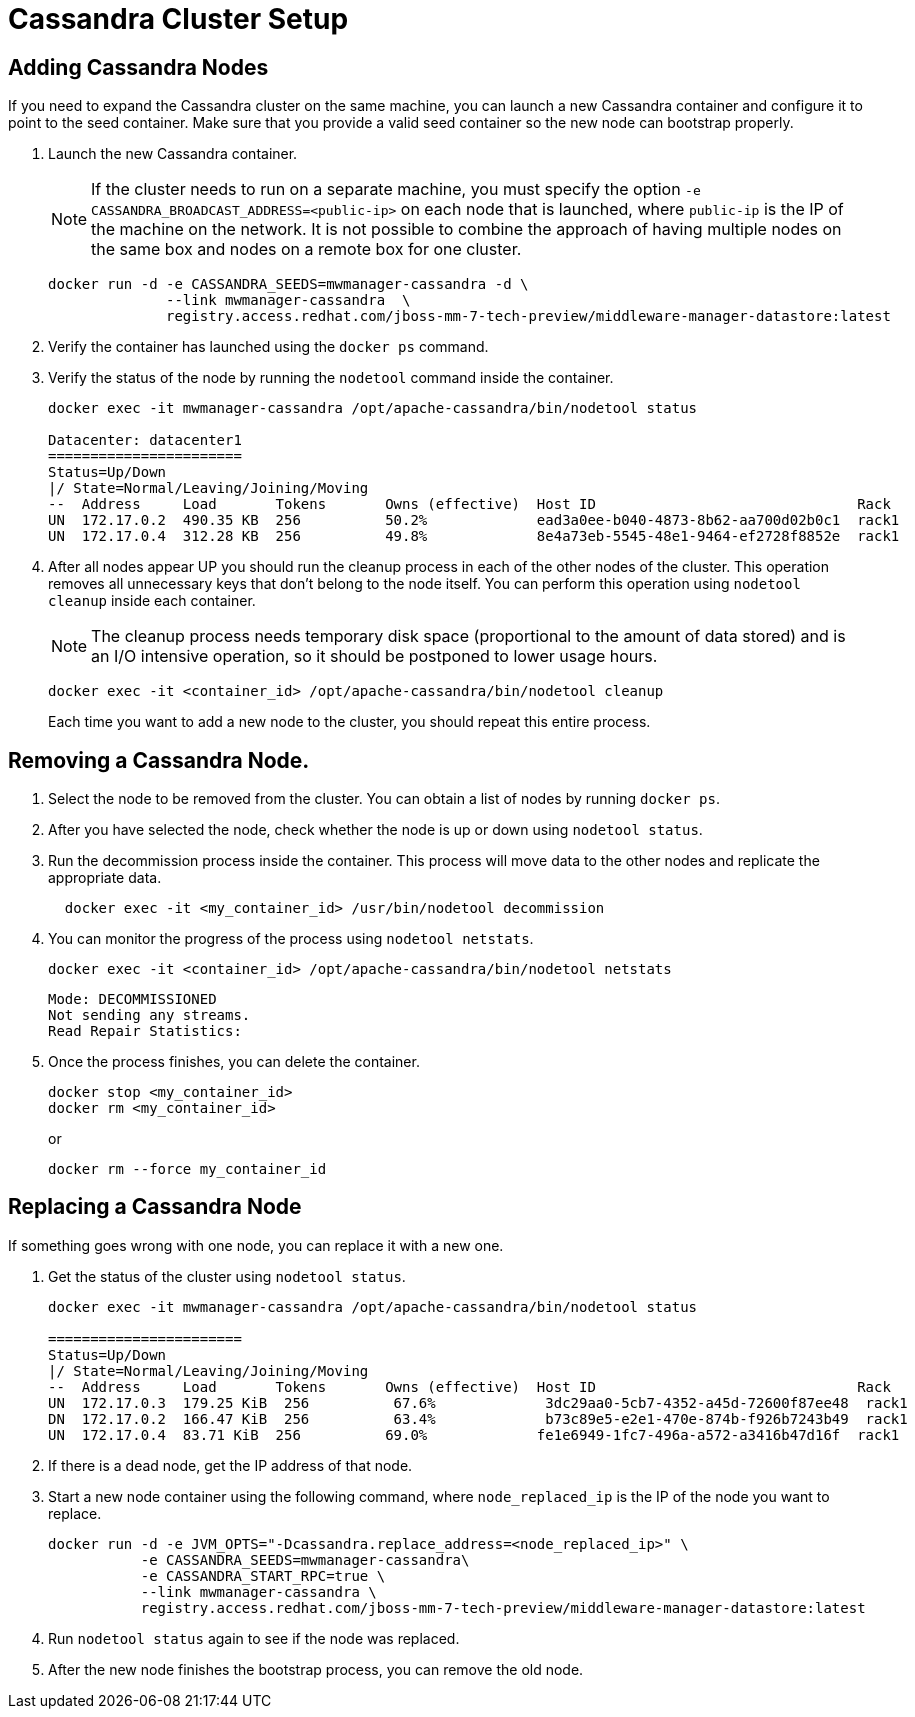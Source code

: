 [[cassandra_clusters]]
= Cassandra Cluster Setup

== Adding Cassandra Nodes
If you need to expand the Cassandra cluster on the same machine, you can launch a new Cassandra container and configure it to point to the seed container. Make sure that you provide a valid seed container so the new node can bootstrap properly.

. Launch the new Cassandra container.
+

NOTE: If the cluster needs to run on a separate machine, you must specify the option `-e CASSANDRA_BROADCAST_ADDRESS=<public-ip>` on each node that is launched, where `public-ip` is the IP of the machine on the network.  It is not possible to combine the approach of having multiple nodes on the same box and nodes on a remote box for one cluster.

+
[source, bash]
----
docker run -d -e CASSANDRA_SEEDS=mwmanager-cassandra -d \
              --link mwmanager-cassandra  \
              registry.access.redhat.com/jboss-mm-7-tech-preview/middleware-manager-datastore:latest
----
+
. Verify the container has launched using the `docker ps` command.
. Verify the status of the node by running the `nodetool` command inside the container.
+
----
docker exec -it mwmanager-cassandra /opt/apache-cassandra/bin/nodetool status

Datacenter: datacenter1
=======================
Status=Up/Down
|/ State=Normal/Leaving/Joining/Moving
--  Address     Load       Tokens       Owns (effective)  Host ID                               Rack
UN  172.17.0.2  490.35 KB  256          50.2%             ead3a0ee-b040-4873-8b62-aa700d02b0c1  rack1
UN  172.17.0.4  312.28 KB  256          49.8%             8e4a73eb-5545-48e1-9464-ef2728f8852e  rack1
----
+
. After all nodes appear UP you should run the cleanup process in each of the other nodes of the cluster. This operation removes all unnecessary keys that don't belong to the node itself. You can perform this operation using `nodetool cleanup` inside each container.
+
NOTE: The cleanup process needs temporary disk space (proportional to the amount of data stored)
and is an I/O intensive operation, so it should be postponed to lower usage hours.

+
[source, bash]
----
docker exec -it <container_id> /opt/apache-cassandra/bin/nodetool cleanup
----
+
Each time you want to add a new node to the cluster, you should repeat this entire process.

== Removing a Cassandra Node.

. Select the node to be removed from the cluster. You can obtain a list of nodes by running `docker ps`.
. After you have selected the node, check whether the node is up or down using `nodetool status`.
. Run the decommission process inside the container. This process will move data to the other nodes and replicate the appropriate data.
+
[source, bash]
----
  docker exec -it <my_container_id> /usr/bin/nodetool decommission
----
+
. You can monitor the progress of the process using `nodetool netstats`.
+
[source, bash]
----
docker exec -it <container_id> /opt/apache-cassandra/bin/nodetool netstats
----
+
----
Mode: DECOMMISSIONED
Not sending any streams.
Read Repair Statistics:
----
+
. Once the process finishes, you can delete the container.
+
[source, bash]
----
docker stop <my_container_id>
docker rm <my_container_id>
----
+
or
+
----
docker rm --force my_container_id
----

== Replacing a Cassandra Node

If something goes wrong with one node, you can replace it with a new one.

. Get the status of the cluster using `nodetool status`.
+
----
docker exec -it mwmanager-cassandra /opt/apache-cassandra/bin/nodetool status

=======================
Status=Up/Down
|/ State=Normal/Leaving/Joining/Moving
--  Address     Load       Tokens       Owns (effective)  Host ID                               Rack
UN  172.17.0.3  179.25 KiB  256          67.6%             3dc29aa0-5cb7-4352-a45d-72600f87ee48  rack1
DN  172.17.0.2  166.47 KiB  256          63.4%             b73c89e5-e2e1-470e-874b-f926b7243b49  rack1
UN  172.17.0.4  83.71 KiB  256          69.0%             fe1e6949-1fc7-496a-a572-a3416b47d16f  rack1
----
+
. If there is a dead node, get the IP address of that node.
. Start a new node container using the following command, where `node_replaced_ip` is the IP of the node you want to replace.
+
[source, bash]
----
docker run -d -e JVM_OPTS="-Dcassandra.replace_address=<node_replaced_ip>" \
           -e CASSANDRA_SEEDS=mwmanager-cassandra\
           -e CASSANDRA_START_RPC=true \
           --link mwmanager-cassandra \
           registry.access.redhat.com/jboss-mm-7-tech-preview/middleware-manager-datastore:latest

----
+
. Run `nodetool status` again to see if the node was replaced.
. After the new node finishes the bootstrap process, you can remove the old node.
